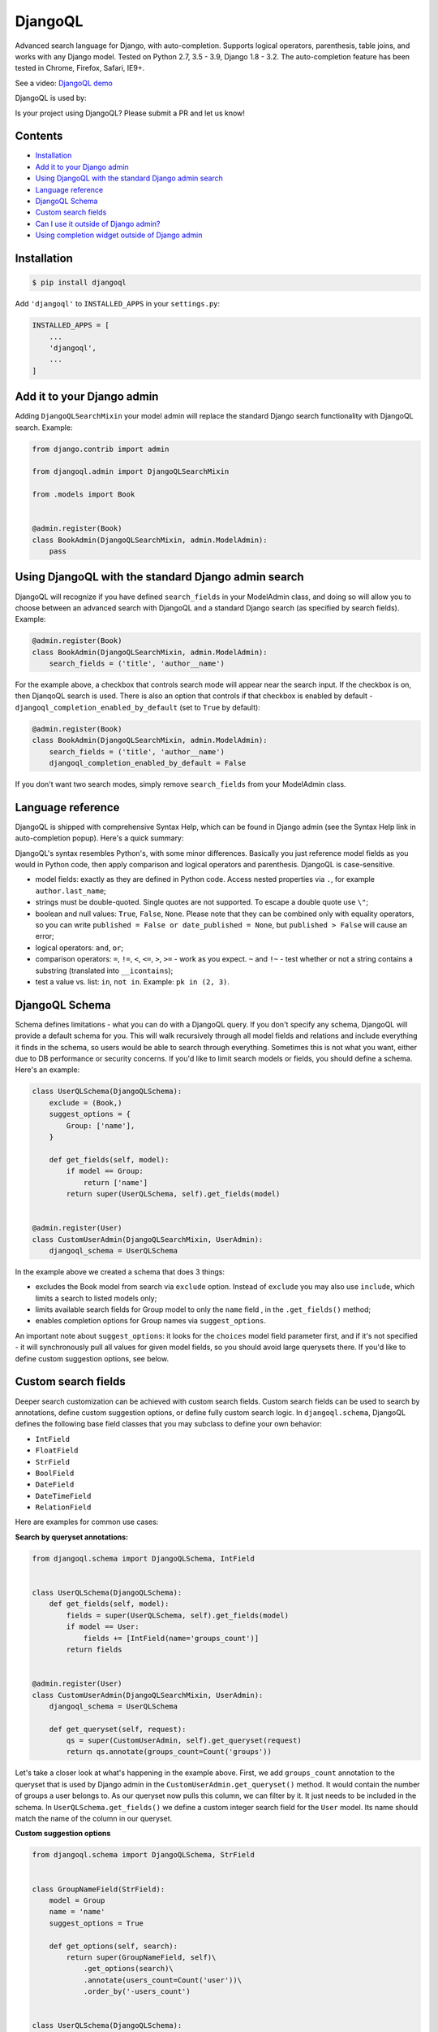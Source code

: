 DjangoQL
========

.. image:: https://github.com/ivelum/djangoql/workflows/Tests/badge.svg
        :target: https://github.com/ivelum/djangoql/actions?query=workflow%3ATests

Advanced search language for Django, with auto-completion. Supports logical
operators, parenthesis, table joins, and works with any Django model. Tested on
Python 2.7, 3.5 - 3.9, Django 1.8 - 3.2. The auto-completion feature has been
tested in Chrome, Firefox, Safari, IE9+.

See a video: `DjangoQL demo <https://youtu.be/oKVff4dHZB8>`_

.. image:: https://raw.githubusercontent.com/ivelum/djangoql/master/djangoql/static/djangoql/img/completion_example_scaled.png

DjangoQL is used by:

|logo1| |logo2| |logo3|

.. |logo1| image:: https://raw.githubusercontent.com/ivelum/djangoql/master/assets/redhat.svg
   :width: 25%
   :target: https://www.redhat.com

.. |logo2| image:: https://raw.githubusercontent.com/ivelum/djangoql/master/assets/teamplify.svg
   :width: 25%
   :target: https://teamplify.com

.. |logo3| image:: https://raw.githubusercontent.com/ivelum/djangoql/master/assets/police1.svg
   :width: 25%
   :target: https://www.police1.com

Is your project using DjangoQL? Please submit a PR and let us know!

Contents
--------

* `Installation`_
* `Add it to your Django admin`_
* `Using DjangoQL with the standard Django admin search`_
* `Language reference`_
* `DjangoQL Schema`_
* `Custom search fields`_
* `Can I use it outside of Django admin?`_
* `Using completion widget outside of Django admin`_

Installation
------------

.. code:: shell

    $ pip install djangoql

Add ``'djangoql'`` to ``INSTALLED_APPS`` in your ``settings.py``:

.. code:: python

    INSTALLED_APPS = [
        ...
        'djangoql',
        ...
    ]


Add it to your Django admin
---------------------------

Adding ``DjangoQLSearchMixin`` your model admin will replace the standard
Django search functionality with DjangoQL search. Example:

.. code:: python

    from django.contrib import admin

    from djangoql.admin import DjangoQLSearchMixin

    from .models import Book


    @admin.register(Book)
    class BookAdmin(DjangoQLSearchMixin, admin.ModelAdmin):
        pass


Using DjangoQL with the standard Django admin search
----------------------------------------------------

DjangoQL will recognize if you have defined ``search_fields`` in your ModelAdmin
class, and doing so will allow you to choose between an advanced search with
DjangoQL and a standard Django search (as specified by search fields). Example:

.. code:: python

    @admin.register(Book)
    class BookAdmin(DjangoQLSearchMixin, admin.ModelAdmin):
        search_fields = ('title', 'author__name')

For the example above, a checkbox that controls search mode will appear near
the search input. If the checkbox is on, then DjanqoQL search is used. There is
also an option that controls if that checkbox is enabled by default -
``djangoql_completion_enabled_by_default`` (set to ``True`` by default):

.. code:: python

    @admin.register(Book)
    class BookAdmin(DjangoQLSearchMixin, admin.ModelAdmin):
        search_fields = ('title', 'author__name')
        djangoql_completion_enabled_by_default = False

If you don't want two search modes, simply remove ``search_fields`` from your
ModelAdmin class.

Language reference
------------------

DjangoQL is shipped with comprehensive Syntax Help, which can be found in Django
admin (see the Syntax Help link in auto-completion popup). Here's a quick
summary:

DjangoQL's syntax resembles Python's, with some minor
differences. Basically you just reference model fields as you would
in Python code, then apply comparison and logical operators and
parenthesis. DjangoQL is case-sensitive.

- model fields: exactly as they are defined in Python code. Access
  nested properties via ``.``, for example ``author.last_name``;
- strings must be double-quoted. Single quotes are not supported.
  To escape a double quote use ``\"``;
- boolean and null values: ``True``, ``False``, ``None``. Please note
  that they can be combined only with equality operators, so you can
  write ``published = False or date_published = None``, but
  ``published > False`` will cause an error;
- logical operators: ``and``, ``or``;
- comparison operators: ``=``, ``!=``, ``<``, ``<=``, ``>``, ``>=``
  - work as you expect. ``~`` and ``!~`` - test whether or not a string contains
  a substring (translated into ``__icontains``);
- test a value vs. list: ``in``, ``not in``. Example:
  ``pk in (2, 3)``.


DjangoQL Schema
---------------

Schema defines limitations - what you can do with a DjangoQL query.
If you don't specify any schema, DjangoQL will provide a default
schema for you. This will walk recursively through all model fields and
relations and include everything it finds in the schema, so
users would be able to search through everything. Sometimes
this is not what you want, either due to DB performance or security
concerns. If you'd like to limit search models or fields, you should
define a schema. Here's an example:

.. code:: python

    class UserQLSchema(DjangoQLSchema):
        exclude = (Book,)
        suggest_options = {
            Group: ['name'],
        }

        def get_fields(self, model):
            if model == Group:
                return ['name']
            return super(UserQLSchema, self).get_fields(model)


    @admin.register(User)
    class CustomUserAdmin(DjangoQLSearchMixin, UserAdmin):
        djangoql_schema = UserQLSchema

In the example above we created a schema that does 3 things:

- excludes the Book model from search via ``exclude`` option. Instead of
  ``exclude`` you may also use ``include``, which limits a search to
  listed models only;
- limits available search fields for Group model to only the ``name`` field
  , in the ``.get_fields()`` method;
- enables completion options for Group names via ``suggest_options``.

An important note about ``suggest_options``: it looks for the ``choices`` model
field parameter first, and if it's not specified - it will synchronously pull
all values for given model fields, so you should avoid large querysets there.
If you'd like to define custom suggestion options, see below.

Custom search fields
--------------------

Deeper search customization can be achieved with custom search fields. Custom
search fields can be used to search by annotations, define custom suggestion
options, or define fully custom search logic. In ``djangoql.schema``, DjangoQL
defines the following base field classes that you may
subclass to define your own behavior:

* ``IntField``
* ``FloatField``
* ``StrField``
* ``BoolField``
* ``DateField``
* ``DateTimeField``
* ``RelationField``

Here are examples for common use cases:

**Search by queryset annotations:**

.. code:: python

    from djangoql.schema import DjangoQLSchema, IntField


    class UserQLSchema(DjangoQLSchema):
        def get_fields(self, model):
            fields = super(UserQLSchema, self).get_fields(model)
            if model == User:
                fields += [IntField(name='groups_count')]
            return fields


    @admin.register(User)
    class CustomUserAdmin(DjangoQLSearchMixin, UserAdmin):
        djangoql_schema = UserQLSchema

        def get_queryset(self, request):
            qs = super(CustomUserAdmin, self).get_queryset(request)
            return qs.annotate(groups_count=Count('groups'))

Let's take a closer look at what's happening in the example above. First, we
add ``groups_count`` annotation to the queryset that is used by Django admin
in the ``CustomUserAdmin.get_queryset()`` method. It would contain the number
of groups a user belongs to. As our queryset now pulls this column, we can
filter by it. It just needs to be included in the schema. In
``UserQLSchema.get_fields()`` we define a custom integer search field for the
``User`` model. Its name should match the name of the column in our queryset.

**Custom suggestion options**

.. code:: python

    from djangoql.schema import DjangoQLSchema, StrField


    class GroupNameField(StrField):
        model = Group
        name = 'name'
        suggest_options = True

        def get_options(self, search):
            return super(GroupNameField, self)\
                .get_options(search)\
                .annotate(users_count=Count('user'))\
                .order_by('-users_count')


    class UserQLSchema(DjangoQLSchema):
        def get_fields(self, model):
            if model == Group:
                return ['id', GroupNameField()]
            return super(UserQLSchema, self).get_fields(model)


    @admin.register(User)
    class CustomUserAdmin(DjangoQLSearchMixin, UserAdmin):
        djangoql_schema = UserQLSchema

In this example we've defined a custom GroupNameField that sorts suggestions
for group names by popularity (no. of users in a group) instead of default
alphabetical sorting.

**Custom search lookup**

DjangoQL base fields provide two basic methods that you can override to
substitute either search column, search value, or both -
``.get_lookup_name()`` and ``.get_lookup_value(value)``:

.. code:: python

    class UserDateJoinedYear(IntField):
        name = 'date_joined_year'

        def get_lookup_name(self):
            return 'date_joined__year'


    class UserQLSchema(DjangoQLSchema):
        def get_fields(self, model):
            fields = super(UserQLSchema, self).get_fields(model)
            if model == User:
                fields += [UserDateJoinedYear()]
            return fields


    @admin.register(User)
    class CustomUserAdmin(DjangoQLSearchMixin, UserAdmin):
        djangoql_schema = UserQLSchema

In this example we've defined the custom ``date_joined_year`` search field for
users, and used the built-in Django ``__year`` filter option in
``.get_lookup_name()`` to filter by date year only. Similarly you can use
``.get_lookup_value(value)`` hook to modify a search value before it's used in
the filter.

**Fully custom search lookup**

``.get_lookup_name()`` and ``.get_lookup_value(value)`` hooks cover many
simple use cases, but sometimes they're not enough and you want a fully custom
search logic. In such cases you can override main ``.get_lookup()`` method of
a field. Example below demonstrates User ``age`` search:

.. code:: python

    from djangoql.schema import DjangoQLSchema, IntField


    class UserAgeField(IntField):
        """
        Search by given number of full years
        """
        model = User
        name = 'age'

        def get_lookup_name(self):
            """
            We'll be doing comparisons vs. this model field
            """
            return 'date_joined'

        def get_lookup(self, path, operator, value):
            """
            The lookup should support with all operators compatible with IntField
            """
            if operator == 'in':
                result = None
                for year in value:
                    condition = self.get_lookup(path, '=', year)
                    result = condition if result is None else result | condition
                return result
            elif operator == 'not in':
                result = None
                for year in value:
                    condition = self.get_lookup(path, '!=', year)
                    result = condition if result is None else result & condition
                return result

            value = self.get_lookup_value(value)
            search_field = '__'.join(path + [self.get_lookup_name()])
            year_start = self.years_ago(value + 1)
            year_end = self.years_ago(value)
            if operator == '=':
                return (
                    Q(**{'%s__gt' % search_field: year_start}) &
                    Q(**{'%s__lte' % search_field: year_end})
                )
            elif operator == '!=':
                return (
                    Q(**{'%s__lte' % search_field: year_start}) |
                    Q(**{'%s__gt' % search_field: year_end})
                )
            elif operator == '>':
                return Q(**{'%s__lt' % search_field: year_start})
            elif operator == '>=':
                return Q(**{'%s__lte' % search_field: year_end})
            elif operator == '<':
                return Q(**{'%s__gt' % search_field: year_end})
            elif operator == '<=':
                return Q(**{'%s__gte' % search_field: year_start})

        def years_ago(self, n):
            timestamp = now()
            try:
                return timestamp.replace(year=timestamp.year - n)
            except ValueError:
                # February 29
                return timestamp.replace(month=2, day=28, year=timestamp.year - n)


    class UserQLSchema(DjangoQLSchema):
        def get_fields(self, model):
            fields = super(UserQLSchema, self).get_fields(model)
            if model == User:
                fields += [UserAgeField()]
            return fields


    @admin.register(User)
    class CustomUserAdmin(DjangoQLSearchMixin, UserAdmin):
        djangoql_schema = UserQLSchema


Can I use it outside of Django admin?
-------------------------------------

Sure. You can add DjangoQL search functionality to any Django model using
``DjangoQLQuerySet``:

.. code:: python

    from django.db import models

    from djangoql.queryset import DjangoQLQuerySet


    class Book(models.Model):
        name = models.CharField(max_length=255)
        author = models.ForeignKey('auth.User')

        objects = DjangoQLQuerySet.as_manager()

With the example above you can perform a search like this:

.. code:: python

    qs = Book.objects.djangoql(
        'name ~ "war" and author.last_name = "Tolstoy"'
    )

It returns a normal queryset, so you can extend it and reuse if
necessary. The following code works fine:

.. code:: python

    print(qs.count())

Alternatively you can add DjangoQL search to any existing queryset,
even if it's not an instance of DjangoQLQuerySet:

.. code:: python

    from django.contrib.auth.models import User

    from djangoql.queryset import apply_search

    qs = User.objects.all()
    qs = apply_search(qs, 'groups = None')
    print(qs.exists())

Schemas can be specified either as a queryset option, or passed
to ``.djangoql()`` queryset method directly:

.. code:: python

    class BookQuerySet(DjangoQLQuerySet):
        djangoql_schema = BookSchema


    class Book(models.Model):
        ...

        objects = BookQuerySet.as_manager()

    # Now, Book.objects.djangoql() will use BookSchema by default:
    Book.objects.djangoql('name ~ "Peace")  # uses BookSchema

    # Overriding default queryset schema with AnotherSchema:
    Book.objects.djangoql('name ~ "Peace", schema=AnotherSchema)

You can also provide schema as an option for ``apply_search()``

.. code:: python

    qs = User.objects.all()
    qs = apply_search(qs, 'groups = None', schema=CustomSchema)


Using completion widget outside of Django admin
-----------------------------------------------

Completion widget is not tightly coupled to Django admin, so you can easily
use it outside of admin if you want. Here is an example:

Template code, ``completion_demo.html``:

.. code:: html

    {% load static %}
    <!DOCTYPE html>
    <html lang="en">
    <head>
      <meta charset="UTF-8">
      <title>DjangoQL completion demo</title>
      <link rel="stylesheet" type="text/css" href="{% static 'djangoql/css/completion.css' %}" />
      <script src="{% static 'djangoql/js/lib/lexer.js' %}"></script>
      <script src="{% static 'djangoql/js/lib/LRUCache.js' %}"></script>
      <script src="{% static 'djangoql/js/completion.js' %}"></script>
    </head>
    <body>

      <form action="" method="get">
        <p style="color: red">{{ error }}</p>
        <textarea name="q" cols="40" rows="1" autofocus>{{ q }}</textarea>
      </form>

      <ul>
      {% for item in search_results %}
        <li>{{ item }}</li>
      {% endfor %}
      </ul>

      <script>
        DjangoQL.DOMReady(function () {
          new DjangoQL({
            // either JS object with a result of DjangoQLSchema(MyModel).as_dict(),
            // or an URL from which this information could be loaded asynchronously
            introspections: {{ introspections|safe }},

            // css selector for query input or HTMLElement object.
            // It should be a textarea
            selector: 'textarea[name=q]',

            // optional, you can provide URL for Syntax Help link here.
            // If not specified, Syntax Help link will be hidden.
            syntaxHelp: null,

            // optional, enable textarea auto-resize feature. If enabled,
            // textarea will automatically grow its height when entered text
            // doesn't fit, and shrink back when text is removed. The purpose
            // of this is to see full search query without scrolling, could be
            // helpful for really long queries.
            autoResize: true
          });
        });
      </script>
    </body>
    </html>

And in your ``views.py``:

.. code:: python

    import json

    from django.contrib.auth.models import Group, User
    from django.shortcuts import render_to_response
    from django.views.decorators.http import require_GET

    from djangoql.exceptions import DjangoQLError
    from djangoql.queryset import apply_search
    from djangoql.schema import DjangoQLSchema
    from djangoql.serializers import DjangoQLSchemaSerializer


    class UserQLSchema(DjangoQLSchema):
        include = (User, Group)
        suggest_options = {
            Group: ['name'],
        }


    @require_GET
    def completion_demo(request):
        q = request.GET.get('q', '')
        error = ''
        query = User.objects.all().order_by('username')
        if q:
            try:
                query = apply_search(query, q, schema=UserQLSchema)
            except DjangoQLError as e:
                query = query.none()
                error = str(e)
        # You may want to use SuggestionsAPISerializer and an additional API
        # endpoint (see in djangoql.views) for asynchronous suggestions loading
        introspections = DjangoQLSchemaSerializer().serialize(
          UserQLSchema(query.model),
        )
        return render_to_response('completion_demo.html', {
            'q': q,
            'error': error,
            'search_results': query,
            'introspections': json.dumps(introspections),
        })


License
-------

MIT
